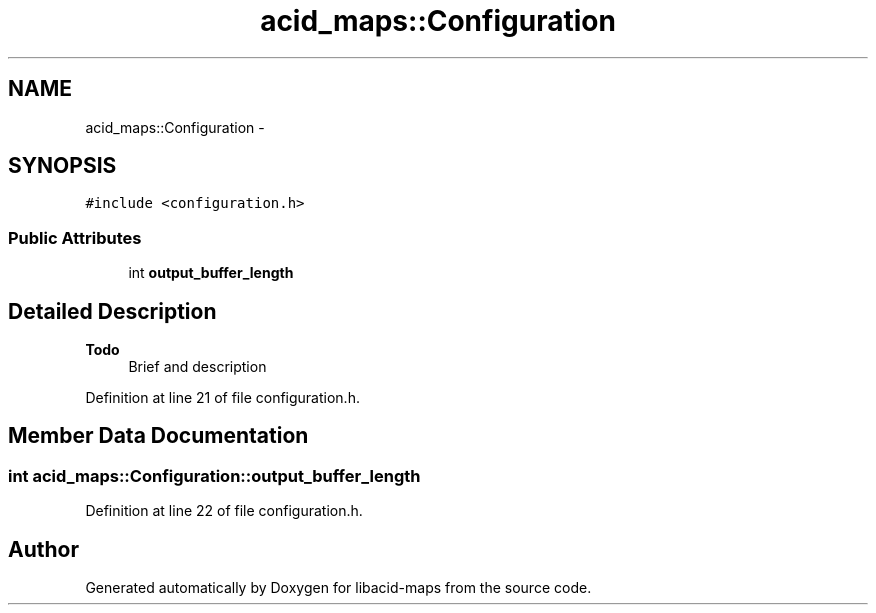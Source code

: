 .TH "acid_maps::Configuration" 3 "Tue Nov 2 2010" "Version 2.0.0" "libacid-maps" \" -*- nroff -*-
.ad l
.nh
.SH NAME
acid_maps::Configuration \- 
.SH SYNOPSIS
.br
.PP
.PP
\fC#include <configuration.h>\fP
.SS "Public Attributes"

.in +1c
.ti -1c
.RI "int \fBoutput_buffer_length\fP"
.br
.in -1c
.SH "Detailed Description"
.PP 
\fBTodo\fP
.RS 4
Brief and description 
.RE
.PP

.PP
Definition at line 21 of file configuration.h.
.SH "Member Data Documentation"
.PP 
.SS "int \fBacid_maps::Configuration::output_buffer_length\fP"
.PP
Definition at line 22 of file configuration.h.

.SH "Author"
.PP 
Generated automatically by Doxygen for libacid-maps from the source code.
